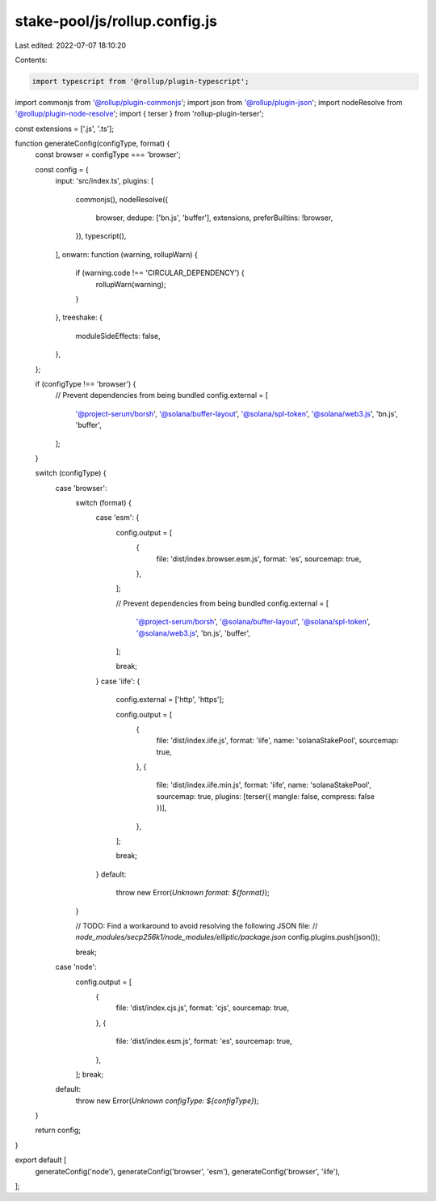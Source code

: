 stake-pool/js/rollup.config.js
==============================

Last edited: 2022-07-07 18:10:20

Contents:

.. code-block:: js

    import typescript from '@rollup/plugin-typescript';
import commonjs from '@rollup/plugin-commonjs';
import json from '@rollup/plugin-json';
import nodeResolve from '@rollup/plugin-node-resolve';
import { terser } from 'rollup-plugin-terser';

const extensions = ['.js', '.ts'];

function generateConfig(configType, format) {
  const browser = configType === 'browser';

  const config = {
    input: 'src/index.ts',
    plugins: [
      commonjs(),
      nodeResolve({
        browser,
        dedupe: ['bn.js', 'buffer'],
        extensions,
        preferBuiltins: !browser,
      }),
      typescript(),
    ],
    onwarn: function (warning, rollupWarn) {
      if (warning.code !== 'CIRCULAR_DEPENDENCY') {
        rollupWarn(warning);
      }
    },
    treeshake: {
      moduleSideEffects: false,
    },
  };

  if (configType !== 'browser') {
    // Prevent dependencies from being bundled
    config.external = [
      '@project-serum/borsh',
      '@solana/buffer-layout',
      '@solana/spl-token',
      '@solana/web3.js',
      'bn.js',
      'buffer',
    ];
  }

  switch (configType) {
    case 'browser':
      switch (format) {
        case 'esm': {
          config.output = [
            {
              file: 'dist/index.browser.esm.js',
              format: 'es',
              sourcemap: true,
            },
          ];

          // Prevent dependencies from being bundled
          config.external = [
            '@project-serum/borsh',
            '@solana/buffer-layout',
            '@solana/spl-token',
            '@solana/web3.js',
            'bn.js',
            'buffer',
          ];

          break;
        }
        case 'iife': {
          config.external = ['http', 'https'];

          config.output = [
            {
              file: 'dist/index.iife.js',
              format: 'iife',
              name: 'solanaStakePool',
              sourcemap: true,
            },
            {
              file: 'dist/index.iife.min.js',
              format: 'iife',
              name: 'solanaStakePool',
              sourcemap: true,
              plugins: [terser({ mangle: false, compress: false })],
            },
          ];

          break;
        }
        default:
          throw new Error(`Unknown format: ${format}`);
      }

      // TODO: Find a workaround to avoid resolving the following JSON file:
      // `node_modules/secp256k1/node_modules/elliptic/package.json`
      config.plugins.push(json());

      break;
    case 'node':
      config.output = [
        {
          file: 'dist/index.cjs.js',
          format: 'cjs',
          sourcemap: true,
        },
        {
          file: 'dist/index.esm.js',
          format: 'es',
          sourcemap: true,
        },
      ];
      break;
    default:
      throw new Error(`Unknown configType: ${configType}`);
  }

  return config;
}

export default [
  generateConfig('node'),
  generateConfig('browser', 'esm'),
  generateConfig('browser', 'iife'),
];


